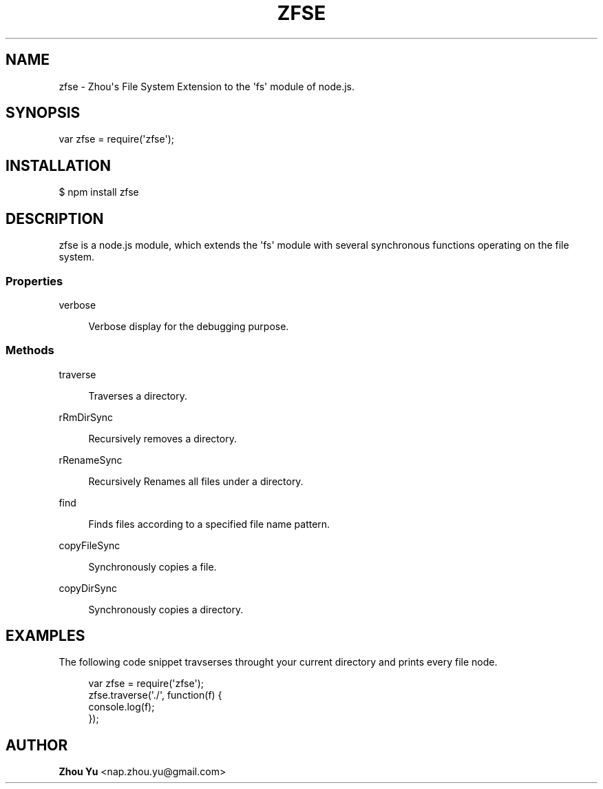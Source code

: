 '\" t
.\"     Title: 
.\"    Author: Zhou Yu <nap.zhou.yu@gmail.com>
.\" Generator: DocBook XSL Stylesheets v1.78.1 <http://docbook.sf.net/>
.\"      Date: 12/02/2014
.\"    Manual: [FIXME: manual]
.\"    Source: zfse
.\"  Language: English
.\"
.TH "ZFSE" "3" "12/02/2014" "zfse Zhou Yu" "[FIXME: manual]"
.\" -----------------------------------------------------------------
.\" * Define some portability stuff
.\" -----------------------------------------------------------------
.\" ~~~~~~~~~~~~~~~~~~~~~~~~~~~~~~~~~~~~~~~~~~~~~~~~~~~~~~~~~~~~~~~~~
.\" http://bugs.debian.org/507673
.\" http://lists.gnu.org/archive/html/groff/2009-02/msg00013.html
.\" ~~~~~~~~~~~~~~~~~~~~~~~~~~~~~~~~~~~~~~~~~~~~~~~~~~~~~~~~~~~~~~~~~
.ie \n(.g .ds Aq \(aq
.el       .ds Aq '
.\" -----------------------------------------------------------------
.\" * set default formatting
.\" -----------------------------------------------------------------
.\" disable hyphenation
.nh
.\" disable justification (adjust text to left margin only)
.ad l
.\" -----------------------------------------------------------------
.\" * MAIN CONTENT STARTS HERE *
.\" -----------------------------------------------------------------


.SH "NAME"
zfse \- Zhou\*(Aqs File System Extension to the \*(Aqfs\*(Aq module of node\&.js\&.

.SH "SYNOPSIS"


.sp
.nf
var zfse = require(\*(Aqzfse\*(Aq);
.fi
.sp


.SH "INSTALLATION"


.PP
$ npm install zfse


.SH "DESCRIPTION"


.PP
zfse is a node\&.js module, which extends the \*(Aqfs\*(Aq module with several synchronous functions operating on the file system\&.

.SS "Properties"




.PP
verbose
.RS 4



Verbose display for the debugging purpose\&.

.RE



.SS "Methods"




.PP
traverse
.RS 4



Traverses a directory\&.

.RE
.PP
rRmDirSync
.RS 4



Recursively removes a directory\&.


.RE
.PP
rRenameSync
.RS 4



Recursively Renames all files under a directory\&.

.RE
.PP
find
.RS 4



Finds files according to a specified file name pattern\&.

.RE
.PP
copyFileSync
.RS 4



Synchronously copies a file\&.

.RE
.PP
copyDirSync
.RS 4



Synchronously copies a directory\&.

.RE



.SH "EXAMPLES"


.PP
The following code snippet travserses throught your current directory and prints every file node\&.


.sp
.if n \{\
.RS 4
.\}
.nf
var zfse = require(\*(Aqzfse\*(Aq); 
zfse\&.traverse(\*(Aq\&./\*(Aq, function(f) {
    console\&.log(f);
});
.fi
.if n \{\
.RE
.\}
.sp


.SH "AUTHOR"
.PP
\fBZhou Yu\fR <\&nap\&.zhou\&.yu@gmail\&.com\&>
.RS 4
.RE
